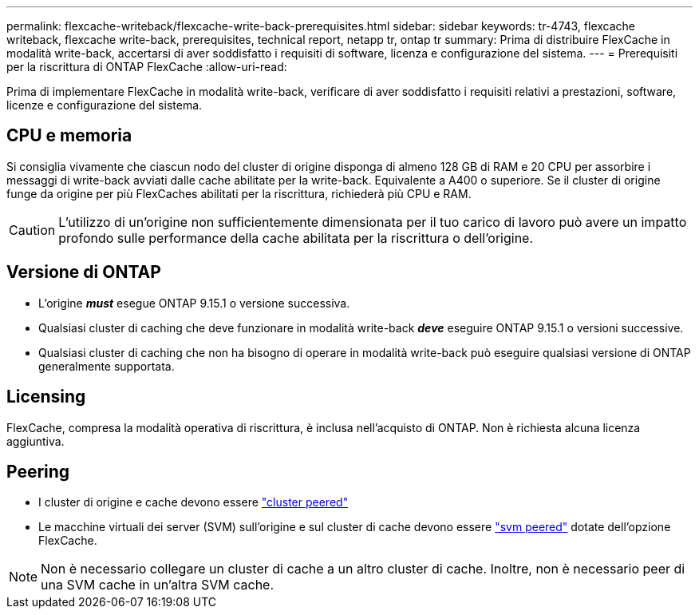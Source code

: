 ---
permalink: flexcache-writeback/flexcache-write-back-prerequisites.html 
sidebar: sidebar 
keywords: tr-4743, flexcache writeback, flexcache write-back, prerequisites, technical report, netapp tr, ontap tr 
summary: Prima di distribuire FlexCache in modalità write-back, accertarsi di aver soddisfatto i requisiti di software, licenza e configurazione del sistema. 
---
= Prerequisiti per la riscrittura di ONTAP FlexCache
:allow-uri-read: 


[role="lead"]
Prima di implementare FlexCache in modalità write-back, verificare di aver soddisfatto i requisiti relativi a prestazioni, software, licenze e configurazione del sistema.



== CPU e memoria

Si consiglia vivamente che ciascun nodo del cluster di origine disponga di almeno 128 GB di RAM e 20 CPU per assorbire i messaggi di write-back avviati dalle cache abilitate per la write-back. Equivalente a A400 o superiore. Se il cluster di origine funge da origine per più FlexCaches abilitati per la riscrittura, richiederà più CPU e RAM.


CAUTION: L'utilizzo di un'origine non sufficientemente dimensionata per il tuo carico di lavoro può avere un impatto profondo sulle performance della cache abilitata per la riscrittura o dell'origine.



== Versione di ONTAP

* L'origine *_must_* esegue ONTAP 9.15.1 o versione successiva.
* Qualsiasi cluster di caching che deve funzionare in modalità write-back *_deve_* eseguire ONTAP 9.15.1 o versioni successive.
* Qualsiasi cluster di caching che non ha bisogno di operare in modalità write-back può eseguire qualsiasi versione di ONTAP generalmente supportata.




== Licensing

FlexCache, compresa la modalità operativa di riscrittura, è inclusa nell'acquisto di ONTAP. Non è richiesta alcuna licenza aggiuntiva.



== Peering

* I cluster di origine e cache devono essere link:../flexcache-writeback/flexcache-writeback-enable-task.html["cluster peered"]
* Le macchine virtuali dei server (SVM) sull'origine e sul cluster di cache devono essere link:../flexcache-writeback/flexcache-writeback-enable-task.html["svm peered"] dotate dell'opzione FlexCache.



NOTE: Non è necessario collegare un cluster di cache a un altro cluster di cache. Inoltre, non è necessario peer di una SVM cache in un'altra SVM cache.
